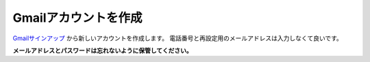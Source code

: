 Gmailアカウントを作成
##########################################

Gmailサインアップ_ から新しいアカウントを作成します。
電話番号と再設定用のメールアドレスは入力しなくて良いです。

**メールアドレスとパスワードは忘れないように保管してください。**

.. _Gmailサインアップ: https://accounts.google.com/signup/v2/webcreateaccount?service=mail&continue=https%3A%2F%2Fmail.google.com%2Fmail%2F%3Fpc%3Dtopnav-about-n-en&flowName=GlifWebSignIn&flowEntry=SignUp